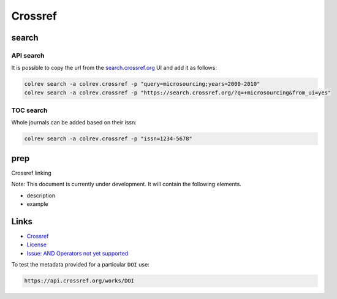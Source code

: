 
Crossref
========

search
------

API search
^^^^^^^^^^

It is possible to copy the url from the `search.crossref.org <https://search.crossref.org/?q=microsourcing&from_ui=yes>`_ UI and add it as follows:

.. code-block::

   colrev search -a colrev.crossref -p "query=microsourcing;years=2000-2010"
   colrev search -a colrev.crossref -p "https://search.crossref.org/?q=+microsourcing&from_ui=yes"

TOC search
^^^^^^^^^^

Whole journals can be added based on their issn:

.. code-block::

   colrev search -a colrev.crossref -p "issn=1234-5678"

prep
----

Crossref linking

Note: This document is currently under development. It will contain the following elements.


* description
* example

Links
-----


* `Crossref <https://www.crossref.org/>`_
* 
  `License <https://www.crossref.org/documentation/retrieve-metadata/rest-api/rest-api-metadata-license-information/>`_

* 
  `Issue: AND Operators not yet supported <https://github.com/fabiobatalha/crossrefapi/issues/20>`_

To test the metadata provided for a particular ``DOI`` use:

.. code-block::

   https://api.crossref.org/works/DOI
